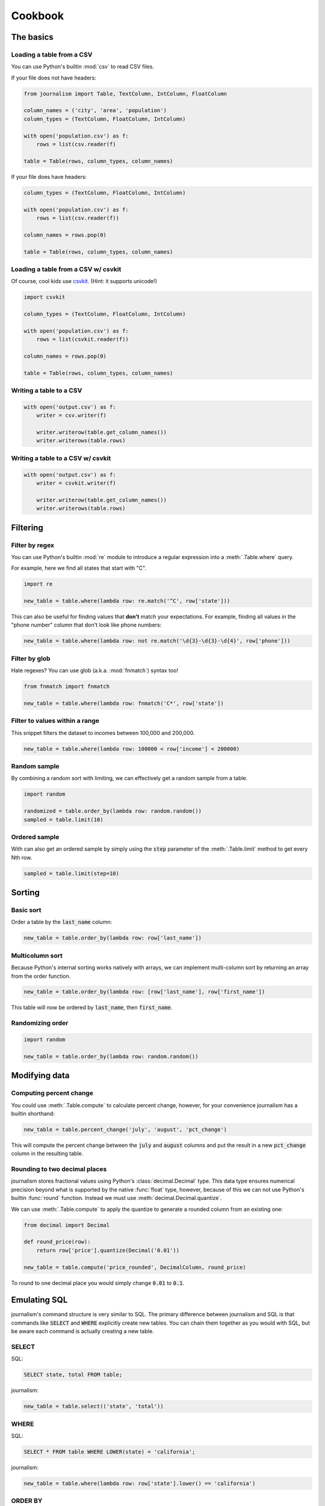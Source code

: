 ========
Cookbook 
========

The basics
==========

Loading a table from a CSV
--------------------------

You can use Python's builtin :mod:`csv` to read CSV files.

If your file does not have headers:

.. code-block:: python

    from journalism import Table, TextColumn, IntColumn, FloatColumn

    column_names = ('city', 'area', 'population')
    column_types = (TextColumn, FloatColumn, IntColumn)

    with open('population.csv') as f:
        rows = list(csv.reader(f) 

    table = Table(rows, column_types, column_names)

If your file does have headers:

.. code-block:: python

    column_types = (TextColumn, FloatColumn, IntColumn)

    with open('population.csv') as f:
        rows = list(csv.reader(f))

    column_names = rows.pop(0)

    table = Table(rows, column_types, column_names)

Loading a table from a CSV w/ csvkit
-------------------------------------

Of course, cool kids use `csvkit <http://csvkit.rtfd.org/>`_. (Hint: it supports unicode!)

.. code-block:: python

    import csvkit

    column_types = (TextColumn, FloatColumn, IntColumn)

    with open('population.csv') as f:
        rows = list(csvkit.reader(f))

    column_names = rows.pop(0)

    table = Table(rows, column_types, column_names)

Writing a table to a CSV
------------------------

.. code-block:: python

    with open('output.csv') as f:
        writer = csv.writer(f)

        writer.writerow(table.get_column_names())
        writer.writerows(table.rows)

Writing a table to a CSV w/ csvkit
----------------------------------

.. code-block:: python

    with open('output.csv') as f:
        writer = csvkit.writer(f)

        writer.writerow(table.get_column_names())
        writer.writerows(table.rows)

Filtering
=========

Filter by regex
---------------

You can use Python's builtin :mod:`re` module to introduce a regular expression into a :meth:`.Table.where` query.

For example, here we find all states that start with "C".

.. code-block:: python

    import re

    new_table = table.where(lambda row: re.match('^C', row['state']))

This can also be useful for finding values that **don't** match your expectations. For example, finding all values in the "phone number" column that don't look like phone numbers:

.. code-block:: python

    new_table = table.where(lambda row: not re.match('\d{3}-\d{3}-\d{4}', row['phone']))

Filter by glob
--------------

Hate regexes? You can use glob (a.k.a. :mod:`fnmatch`) syntax too!

.. code-block:: python

    from fnmatch import fnmatch

    new_table = table.where(lambda row: fnmatch('C*', row['state'])

Filter to values within a range
-------------------------------

This snippet filters the dataset to incomes between 100,000 and 200,000.

.. code-block:: python

    new_table = table.where(lambda row: 100000 < row['income'] < 200000) 

Random sample
--------------

By combining a random sort with limiting, we can effectively get a random sample from a table.

.. code-block:: python

    import random

    randomized = table.order_by(lambda row: random.random())
    sampled = table.limit(10)

Ordered sample
--------------

With can also get an ordered sample by simply using the :code:`step` parameter of the :meth:`.Table.limit` method to get every Nth row.

.. code-block:: python

    sampled = table.limit(step=10)

Sorting
=======

Basic sort
----------

Order a table by the :code:`last_name` column:

.. code-block:: python

    new_table = table.order_by(lambda row: row['last_name'])


Multicolumn sort
----------------

Because Python's internal sorting works natively with arrays, we can implement multi-column sort by returning an array from the order function.

.. code-block:: python

    new_table = table.order_by(lambda row: [row['last_name'], row['first_name'])

This table will now be ordered by :code:`last_name`, then :code:`first_name`.

Randomizing order
-----------------

.. code-block:: python

    import random

    new_table = table.order_by(lambda row: random.random())

Modifying data
==============

Computing percent change
------------------------

You could use :meth:`.Table.compute` to calculate percent change, however, for your convenience journalism has a builtin shorthand:

.. code-block:: python

    new_table = table.percent_change('july', 'august', 'pct_change')

This will compute the percent change between the :code:`july` and :code:`august` columns and put the result in a new :code:`pct_change` column in the resulting table.

Rounding to two decimal places
------------------------------

journalism stores fractional values using Python's :class:`decimal.Decimal` type. This data type ensures numerical precision beyond what is supported by the native :func:`float` type, however, because of this we can not use Python's builtin :func:`round` function. Instead we must use :meth:`decimal.Decimal.quantize`.

We can use :meth:`.Table.compute` to apply the quantize to generate a rounded column from an existing one:

.. code-block:: python

    from decimal import Decimal

    def round_price(row):
        return row['price'].quantize(Decimal('0.01'))

    new_table = table.compute('price_rounded', DecimalColumn, round_price)

To round to one decimal place you would simply change :code:`0.01` to :code:`0.1`.

Emulating SQL
=============

journalism's command structure is very similar to SQL. The primary difference between journalism and SQL is that commands like :code:`SELECT` and :code:`WHERE` explicitly create new tables. You can chain them together as you would with SQL, but be aware each command is actually creating a new table.

SELECT
------

SQL:

.. code-block:: sql

    SELECT state, total FROM table;

journalism:

.. code-block:: python

    new_table = table.select(('state', 'total'))

WHERE
-----

SQL:

.. code-block:: sql

    SELECT * FROM table WHERE LOWER(state) = 'california';

journalism:

.. code-block:: python

    new_table = table.where(lambda row: row['state'].lower() == 'california')

ORDER BY
--------

SQL:

.. code-block:: sql

    SELECT * FROM table ORDER BY total DESC;

journalism:

.. code-block:: python

    new_table = table.where(lambda row: row['total'], reverse=True)

Chaining commands together
--------------------------

SQL:

.. code-block:: SQL

    SELECT state, total FROM table WHERE LOWER(state) = 'california' ORDER BY total DESC;

journalism:

.. code-block:: python

    new_table = table \
        .select(('state', 'total')) \
        .where(lambda row: row['state'].lower() == 'california') \
        .order_by(lambda row: row['total'], reverse=True)

.. note::

    I don't advise chaining commands like this. Being explicit about each step is usually better.

DISTINCT
--------

SQL:

.. code-block:: sql

    SELECT DISTINCT ON (state) * FROM table;

journalism:

.. code-block:: python

    new_table = table.distinct(lamda row: row['state'])

.. note::

    Unlike most SQL implementations, journalism always returns the full row. Use :meth:`.Table.select` if you want to filter the columns first.

INNER JOIN
----------

TODO

LEFT OUTER JOIN
---------------

TODO


GROUP BY
--------

TODO

Emulating Excel
===============

One of journalism's most powerful assets is that instead of a wimpy "formula" language, you have the entire Python language at your disposal. Here are examples of how to translate a few common Excel operations.

SUM
---

.. code-block:: python

    def five_year_total(row):
        columns = ('2009', '2010', '2011', '2012', '2013')

        return sum(tuple(row[c] for c in columns)]

    new_table = table.compute('five_year_total', DecimalColumn, five_year_total)  

TRIM
----

.. code-block:: python

    new_table = table.compute('name_stripped', TextColumn, lambda row: row['name'].strip())

CONCATENATE
-----------

.. code-block:: python

    new_table = table.compute('full_name', TextColumn, lambda row '%(first_name)s %(middle_name)s %(last_name)s' % row) 

IF
--

.. code-block:: python

    new_table = table.compute('mvp_candidate', TextColumn, lambda row: 'Yes' if row['batting_average'] > 0.3 else 'No'

VLOOKUP
-------

.. code-block:: python

    states = {
        'AL': 'Alabama',
        'AK': 'Alaska',
        'AZ': 'Arizona',
        ...
    }

    new_table = table.compute('state_name', TextColumn, lambda row: states[row['state_abbr']]) 

Pivot tables
------------

TODO

Emulating Underscore.js
=======================

filter
------

journalism's :meth:`.Table.where` functions exactly like Underscore's `filter`.

.. code-block:: python

    new_table = table.where(lambda row: row['state'] == 'Texas')

reject
------

To simulate Underscore's `reject`, simply negate the return value of the function you pass into journalism's :meth:`.Table.where`.

.. code-block:: python

    new__table = table.where(lambda row: not (row['state'] == 'Texas'))

Plotting with matplotlib
========================

journalism integrates well with Python plotting library `matplotlib <http://matplotlib.org/>`_.

Line chart
----------

.. code-block:: python

    import pylab

    pylab.plot(table.columns['homeruns'], table.columns['wins'])
    pylab.xlabel('Homeruns')
    pylab.ylabel('Wins')
    pylab.title('How homeruns correlate to wins')

    pylab.show()

Histogram
---------

.. code-block:: python

    pylab.hist(table.columns['state'])

    pylab.xlabel('State')
    pylab.ylabel('Count')
    pylab.title('Count by state')

    pylab.show()

Plotting with pygal
===================

`pygal <http://pygal.org/>`_ is a neat library for generating SVG charts. journalism works well with it too.

Line chart
----------

.. code-block:: python

    import pygal

    line_chart = pygal.Line()
    line_chart.title = 'State totals'
    line_chart.x_labels = states.columns['state_abbr']
    line_chart.add('Total', states.columns['total'])
    line_chart.render_to_file('total_by_state.svg') 


